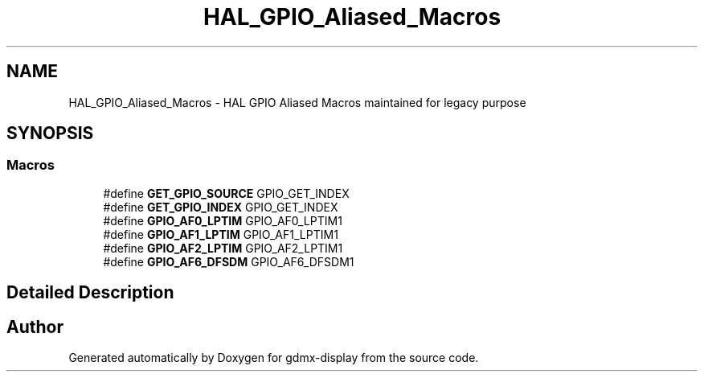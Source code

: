 .TH "HAL_GPIO_Aliased_Macros" 3 "Mon May 24 2021" "gdmx-display" \" -*- nroff -*-
.ad l
.nh
.SH NAME
HAL_GPIO_Aliased_Macros \- HAL GPIO Aliased Macros maintained for legacy purpose
.SH SYNOPSIS
.br
.PP
.SS "Macros"

.in +1c
.ti -1c
.RI "#define \fBGET_GPIO_SOURCE\fP   GPIO_GET_INDEX"
.br
.ti -1c
.RI "#define \fBGET_GPIO_INDEX\fP   GPIO_GET_INDEX"
.br
.ti -1c
.RI "#define \fBGPIO_AF0_LPTIM\fP   GPIO_AF0_LPTIM1"
.br
.ti -1c
.RI "#define \fBGPIO_AF1_LPTIM\fP   GPIO_AF1_LPTIM1"
.br
.ti -1c
.RI "#define \fBGPIO_AF2_LPTIM\fP   GPIO_AF2_LPTIM1"
.br
.ti -1c
.RI "#define \fBGPIO_AF6_DFSDM\fP   GPIO_AF6_DFSDM1"
.br
.in -1c
.SH "Detailed Description"
.PP 

.SH "Author"
.PP 
Generated automatically by Doxygen for gdmx-display from the source code\&.
